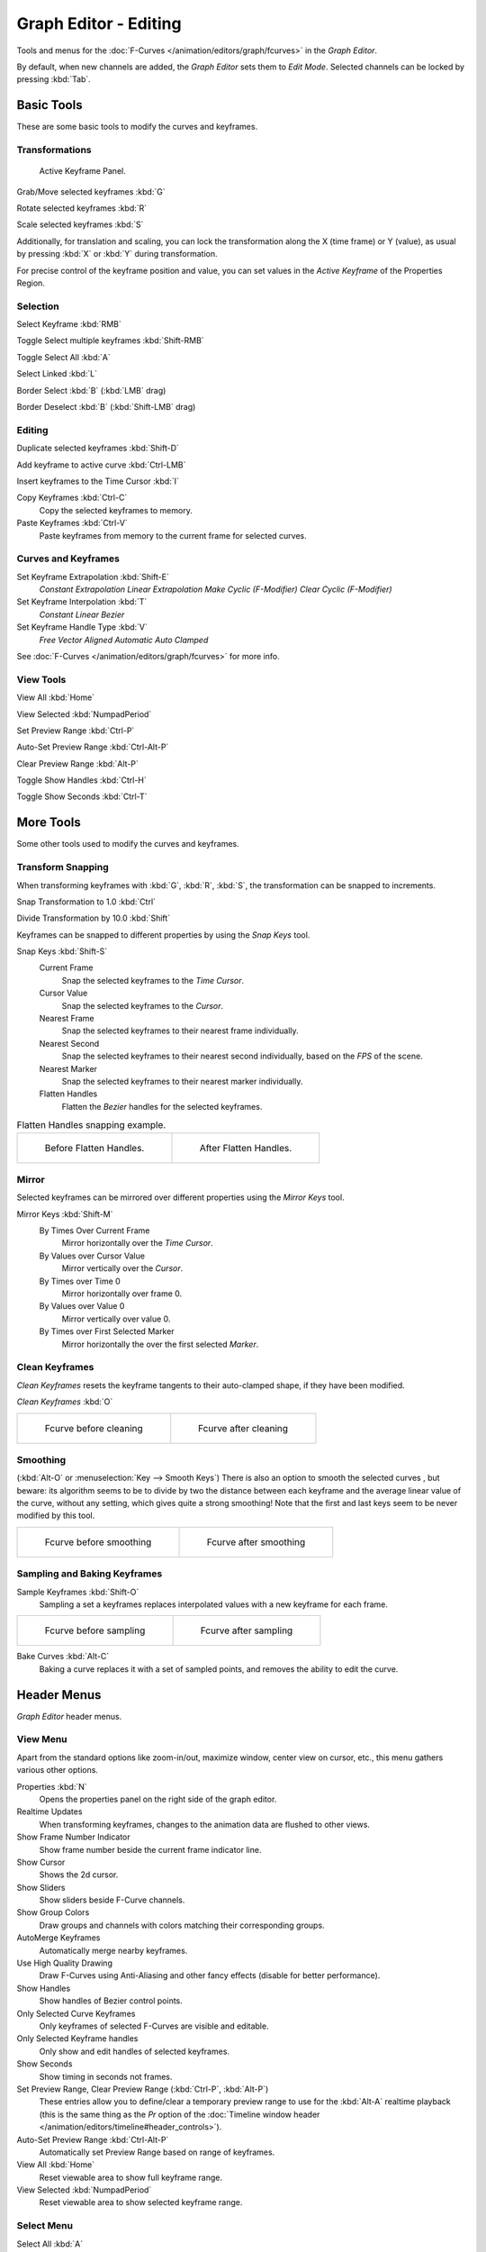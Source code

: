 
**********************
Graph Editor - Editing
**********************

Tools and menus for the :doc:`F-Curves </animation/editors/graph/fcurves>` in the *Graph Editor*.

By default, when new channels are added, the *Graph Editor* sets them to *Edit Mode*.
Selected channels can be locked by pressing :kbd:`Tab`.


Basic Tools
===========

These are some basic tools to modify the curves and keyframes.


Transformations
^^^^^^^^^^^^^^^

.. figure:: /images/Doc_Graph_Active_Keyframe_Panel.jpg

   Active Keyframe Panel.


Grab/Move selected keyframes :kbd:`G`

Rotate selected keyframes :kbd:`R`

Scale selected keyframes :kbd:`S`

Additionally, for translation and scaling, you can lock the transformation along the X
(time frame) or Y (value),
as usual by pressing :kbd:`X` or :kbd:`Y` during transformation.

For precise control of the keyframe position and value,
you can set values in the *Active Keyframe* of the Properties Region.


Selection
^^^^^^^^^

Select Keyframe :kbd:`RMB`

Toggle Select multiple keyframes :kbd:`Shift-RMB`

Toggle Select All :kbd:`A`

Select Linked :kbd:`L`

Border Select :kbd:`B` (:kbd:`LMB` drag)

Border Deselect :kbd:`B` (:kbd:`Shift-LMB` drag)


Editing
^^^^^^^

Duplicate selected keyframes :kbd:`Shift-D`

Add keyframe to active curve :kbd:`Ctrl-LMB`

Insert keyframes to the Time Cursor :kbd:`I`

Copy Keyframes :kbd:`Ctrl-C`
   Copy the selected keyframes to memory.

Paste Keyframes :kbd:`Ctrl-V`
   Paste keyframes from memory to the current frame for selected curves.


Curves and Keyframes
^^^^^^^^^^^^^^^^^^^^

Set Keyframe Extrapolation :kbd:`Shift-E`
   *Constant Extrapolation*
   *Linear Extrapolation*
   *Make Cyclic (F-Modifier)*
   *Clear Cyclic (F-Modifier)*

Set Keyframe Interpolation :kbd:`T`
   *Constant*
   *Linear*
   *Bezier*

Set Keyframe Handle Type :kbd:`V`
   *Free*
   *Vector*
   *Aligned*
   *Automatic*
   *Auto Clamped*

See :doc:`F-Curves </animation/editors/graph/fcurves>` for more info.


View Tools
^^^^^^^^^^

View All :kbd:`Home`

View Selected :kbd:`NumpadPeriod`

Set Preview Range :kbd:`Ctrl-P`

Auto-Set Preview Range :kbd:`Ctrl-Alt-P`

Clear Preview Range :kbd:`Alt-P`

Toggle Show Handles :kbd:`Ctrl-H`

Toggle Show Seconds :kbd:`Ctrl-T`


More Tools
==========

Some other tools used to modify the curves and keyframes.


Transform Snapping
^^^^^^^^^^^^^^^^^^

When transforming keyframes with :kbd:`G`, :kbd:`R`, :kbd:`S`,
the transformation can be snapped to increments.

Snap Transformation to 1.0 :kbd:`Ctrl`

Divide Transformation by 10.0 :kbd:`Shift`

Keyframes can be snapped to different properties by using the *Snap Keys* tool.

Snap Keys :kbd:`Shift-S`
   Current Frame
      Snap the selected keyframes to the *Time Cursor*.
   Cursor Value
      Snap the selected keyframes to the *Cursor*.
   Nearest Frame
      Snap the selected keyframes to their nearest frame individually.
   Nearest Second
      Snap the selected keyframes to their nearest second individually, based on the *FPS* of the scene.
   Nearest Marker
      Snap the selected keyframes to their nearest marker individually.
   Flatten Handles
      Flatten the *Bezier* handles for the selected keyframes.


.. list-table::
   Flatten Handles snapping example.

   * - .. figure:: /images/Manual-Animation-F-Curves-Flatten-Handles-1.jpg
          :width: 200px

          Before Flatten Handles.

     - .. figure:: /images/Manual-Animation-F-Curves-Flatten-Handles-2.jpg
          :width: 200px

          After Flatten Handles.


Mirror
^^^^^^

Selected keyframes can be mirrored over different properties using the *Mirror Keys*
tool.

Mirror Keys :kbd:`Shift-M`
   By Times Over Current Frame
      Mirror horizontally over the *Time Cursor*.
   By Values over Cursor Value
      Mirror vertically over the *Cursor*.
   By Times over Time 0
      Mirror horizontally over frame 0.
   By Values over Value 0
      Mirror vertically over value 0.
   By Times over First Selected Marker
      Mirror horizontally the over the first selected *Marker*.


Clean Keyframes
^^^^^^^^^^^^^^^

*Clean Keyframes* resets the keyframe tangents to their auto-clamped shape, if they have been modified.

*Clean Keyframes* :kbd:`O`


.. list-table::

   * - .. figure:: /images/Doc26-fcurve-clean1.jpg
          :width: 300px

          Fcurve before cleaning

     - .. figure:: /images/Doc26-fcurve-clean2.jpg
          :width: 300px

          Fcurve after cleaning


Smoothing
^^^^^^^^^

(:kbd:`Alt-O` or :menuselection:`Key --> Smooth Keys`)
There is also an option to smooth the selected curves , but beware: its algorithm seems to be
to divide by two the distance between each keyframe and the average linear value of the curve,
without any setting, which gives quite a strong smoothing! Note that the first and last keys
seem to be never modified by this tool.


.. list-table::

   * - .. figure:: /images/Doc26-fcurve-clean1.jpg
          :width: 300px

          Fcurve before smoothing

     - .. figure:: /images/Doc26-fcurve-smooth.jpg
          :width: 300px

          Fcurve after smoothing


Sampling and Baking Keyframes
^^^^^^^^^^^^^^^^^^^^^^^^^^^^^

Sample Keyframes :kbd:`Shift-O`
   Sampling a set a keyframes replaces interpolated values with a new keyframe for each frame.


.. list-table::

   * - .. figure:: /images/Doc26-fcurve-sample.jpg
          :width: 300px

          Fcurve before sampling

     - .. figure:: /images/Doc26-fcurve-sample2.jpg
          :width: 300px

          Fcurve after sampling


Bake Curves :kbd:`Alt-C`
   Baking a curve replaces it with a set of sampled points, and removes the ability to edit the curve.


Header Menus
============

*Graph Editor* header menus.


View Menu
^^^^^^^^^

Apart from the standard options like zoom-in/out, maximize window, center view on cursor,
etc., this menu gathers various other options.

Properties :kbd:`N`
   Opens the properties panel on the right side of the graph editor.
Realtime Updates
   When transforming keyframes, changes to the animation data are flushed to other views.
Show Frame Number Indicator
   Show frame number beside the current frame indicator line.
Show Cursor
   Shows the 2d cursor.
Show Sliders
   Show sliders beside F-Curve channels.
Show Group Colors
   Draw groups and channels with colors matching their corresponding groups.
AutoMerge Keyframes
   Automatically merge nearby keyframes.
Use High Quality Drawing
   Draw F-Curves using Anti-Aliasing and other fancy effects (disable for better performance).
Show Handles
   Show handles of Bezier control points.
Only Selected Curve Keyframes
   Only keyframes of selected F-Curves are visible and editable.
Only Selected Keyframe handles
   Only show and edit handles of selected keyframes.
Show Seconds
   Show timing in seconds not frames.
Set Preview Range, Clear Preview Range (:kbd:`Ctrl-P`, :kbd:`Alt-P`)
   These entries allow you to define/clear a temporary preview range to use for the :kbd:`Alt-A` realtime playback
   (this is the same thing as the *Pr* option of the
   :doc:`Timeline window header </animation/editors/timeline#header_controls>`).
Auto-Set Preview Range :kbd:`Ctrl-Alt-P`
   Automatically set Preview Range based on range of keyframes.
View All :kbd:`Home`
   Reset viewable area to show full keyframe range.
View Selected :kbd:`NumpadPeriod`
   Reset viewable area to show selected keyframe range.


Select Menu
^^^^^^^^^^^

Select All :kbd:`A`
   In edit mode, select/deselect all keyframes.
   In locked mode, select/deselect all visible channels.
Invert Selection :kbd:`Ctrl-I`
   Inverts selected keys.
Border Select :kbd:`B`
   Allows selection of keyframes within a region.
Border Axis Range :kbd:`Alt-B`
   Axis Range...
Border (include Handles :kbd:`Ctrl-B`
   Include Handles, handles tested individually against the selection criteria.
Columns on Selected Keys :kbd:`K`
   Select all keys on same frame as selected one(s).
Column on current Frame :kbd:`Ctrl-K`
   Select all keyframes on the current frame.
Columns on selected Markers :kbd:`Shift-K`
   Select all keyframes on the frame of selected marker(s).
Between Selected Markers :kbd:`Alt-K`
   Select all keyframes between selected markers.
Before Current Frame :kbd:`[`
   Select all keys before the current frame.
After Current Frame :kbd:`]`
   Select all keys after the current frame.
Select More :kbd:`Ctrl-NumpadPlus`
   Grow keyframe selection along Fcurve.
Select Less :kbd:`Ctrl-NumpadMinus`
   Shrink keyframe selection along Fcurve.
Select Linked :kbd:`L`
   Selects all keyframes on Fcurve of selected keyframe.

Marker Menu
^^^^^^^^^^^

*Add Marker* :kbd:`M`

*Duplicate Marker* :kbd:`Shift-D`

*Duplicate Marker to Scene*

*Delete Marker* :kbd:`X` or :kbd:`Delete`
   Note, make sure no channels are selected.

*Rename Marker* :kbd:`Ctrl-M`

*Grab/Move Marker* (:kbd:`RMB` drag)

*Jump to Next Marker*

*Jump to Previous Marker*


Channel Menu
^^^^^^^^^^^^

*Delete Channels* :kbd:`X` or :kbd:`Delete`

*Group Channels* :kbd:`Ctrl-G`

*Ungroup Channels* :kbd:`Alt-G`

*Toggle Channel Settings* :kbd:`Shift-W`
   *Protect*
   *Mute*

*Enable Channel Settings* :kbd:`Shift-Ctrl-W`
   *Protect*
   *Mute*

*Disable Channel Settings* :kbd:`Alt-W`
   *Protect*
   *Mute*

*Toggle Channel Editability* :kbd:`Tab`

*Set Visibilty* :kbd:`V`

*Extrapolation Mode* :kbd:`Shift-E`
   *Constant Extrapolation*
   *Linear Extrapolation*
   *Make Cyclic (F-Modifiers)*
   *Clear Cyclic (F-Modifiers)*

*Expand Channels* :kbd:`NumpadPlus`

*Collapse Channels* :kbd:`NumpadMinus`

Move...
   *To Top* :kbd:`Shift-PageUp`
   *Up* :kbd:`PageUp`
   *Down* :kbd:`PageDown`
   *To Bottom* :kbd:`Shift-PageDown`

Revive Disabled F-Curves


Key Menu
^^^^^^^^

Transform
   *Grab/Move* :kbd:`G`
   *Extend* :kbd:`E`
   *Rotate* :kbd:`R`
   *Scale* :kbd:`S`

Snap :kbd:`Shift-S`
   *Current Frame*
   *Cursor Value*
   *Nearest Frame*
   *Nearest Second*
   *Nearest Marker*
   *Flatten Handles*

Mirror :kbd:`Shift-M`
   *By Times over Current Frame*
   *By Values over Current Value*
   *By Times over Time=0*
   *By Values over Value=0*
   *By Times over First Selected Marker*

Insert Keyframes :kbd:`I`

Add F-Curve Modifier

Bake Sound to F-Curves

Jump to Keyframes :kbd:`Ctrl-G`

Duplicate :kbd:`Shift-D`

Delete Keyframes :kbd:`X` or :kbd:`Delete`

Handle Type :kbd:`V`
   *Free*
   *Vector*
   *Aligned*
   *Automatic*
   *Auto Clamped*

Interpolation Mode :kbd:`T`
   *Constant*
   *Linear*
   *Bezier*

Clean Keyframes :kbd:`O`

Smooth Keyframes :kbd:`Alt-O`

Sample Keyframes :kbd:`Shift-O`

Bake Curve :kbd:`Alt-C`

Copy Keyframes :kbd:`Ctrl-C`

Paste Keyframes :kbd:`Ctrl-V`

Discontinuity (Euler) Filter


